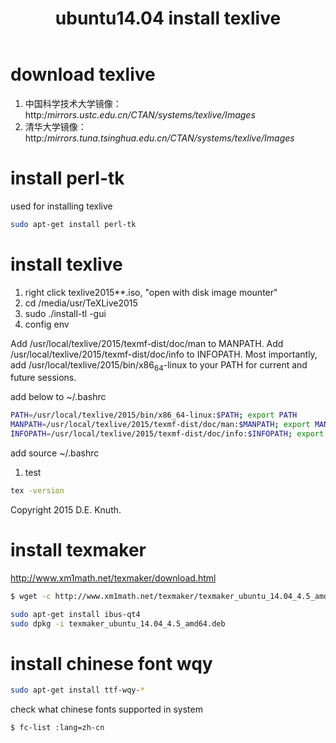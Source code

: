 #+title: ubuntu14.04 install texlive

* download texlive

1. 中国科学技术大学镜像：http://mirrors.ustc.edu.cn/CTAN/systems/texlive/Images/
2. 清华大学镜像：http://mirrors.tuna.tsinghua.edu.cn/CTAN/systems/texlive/Images/

* install perl-tk
used for installing texlive

#+BEGIN_SRC sh
sudo apt-get install perl-tk
#+END_SRC

* install texlive

1. right click texlive2015**.iso, "open with disk image mounter"
2. cd /media/usr/TeXLive2015
3. sudo ./install-tl -gui
4. config env

Add /usr/local/texlive/2015/texmf-dist/doc/man to MANPATH.
Add /usr/local/texlive/2015/texmf-dist/doc/info to INFOPATH.
Most importantly, add /usr/local/texlive/2015/bin/x86_64-linux
to your PATH for current and future sessions.

add below to ~/.bashrc
#+BEGIN_SRC sh
PATH=/usr/local/texlive/2015/bin/x86_64-linux:$PATH; export PATH  
MANPATH=/usr/local/texlive/2015/texmf-dist/doc/man:$MANPATH; export MANPATH  
INFOPATH=/usr/local/texlive/2015/texmf-dist/doc/info:$INFOPATH; export INFOPATH  
#+END_SRC

add source ~/.bashrc

5. test
#+BEGIN_SRC sh
tex -version
#+END_SRC
Copyright 2015 D.E. Knuth.

* install texmaker
http://www.xm1math.net/texmaker/download.html

#+BEGIN_SRC sh
$ wget -c http://www.xm1math.net/texmaker/texmaker_ubuntu_14.04_4.5_amd64.deb

sudo apt-get install ibus-qt4
sudo dpkg -i texmaker_ubuntu_14.04_4.5_amd64.deb
#+END_SRC

* install chinese font wqy
#+BEGIN_SRC sh
sudo apt-get install ttf-wqy-*
#+END_SRC

check what chinese fonts supported in system
#+BEGIN_SRC sh
$ fc-list :lang=zh-cn
#+END_SRC

